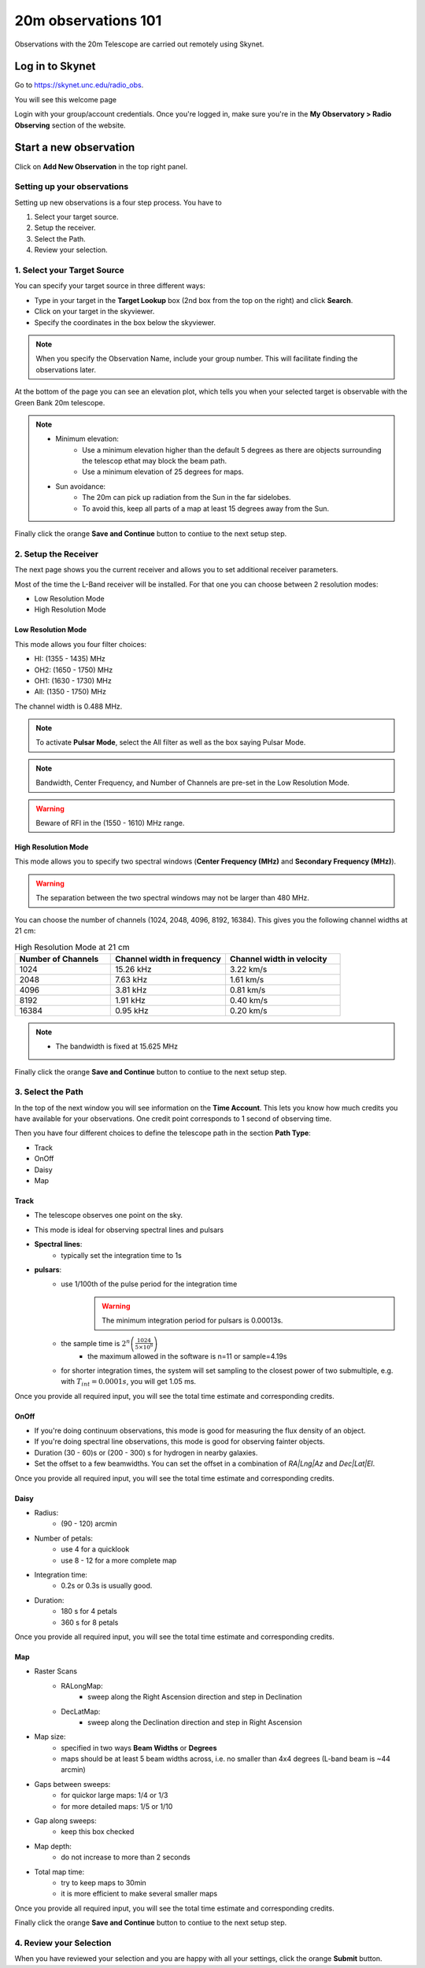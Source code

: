 ####################
20m observations 101
####################


Observations with the 20m Telescope are carried out remotely using Skynet. 

Log in to Skynet
================

Go to https://skynet.unc.edu/radio_obs.

You will see this welcome page

.. image:: material/00_skynet_login_page.png

Login with your group/account credentials. Once you're logged in, make sure you're in the **My Observatory > Radio Observing** section of the website. 

.. image:: material/01_skynet_welcome_radio.png

Start a new observation
=======================

Click on **Add New Observation** in the top right panel.

.. image:: material/02_skynet_radio_newObs.png
    :scale: 80%



Setting up your observations
----------------------------

Setting up new observations is a four step process. You have to 

#. Select your target source.
#. Setup the receiver.
#. Select the Path.
#. Review your selection.


1. Select your Target Source
----------------------------

You can specify your target source in three different ways: 

* Type in your target in the **Target Lookup** box (2nd box from the top on the right) and click **Search**. 
* Click on your target in the skyviewer. 
* Specify the coordinates in the box below the skyviewer.

.. note:: 

   When you specify the Observation Name, include your group number. This will facilitate finding the observations later. 


.. image:: material/03_skynet_addObs_target.png
    :scale: 80%


At the bottom of the page you can see an elevation plot, which tells you when your selected target is observable with the Green Bank 20m telescope. 

.. image:: material/04_skynet_addObs_target_elevationPlot.png
    :scale: 80%

.. note:: 
 
   * Minimum elevation: 
        * Use a minimum elevation higher than the default 5 degrees as there are objects surrounding the telescop ethat may block the beam path.
        * Use a minimum elevation of 25 degrees for maps. 
   * Sun avoidance:
        * The 20m can pick up radiation from the Sun in the far sidelobes.
        * To avoid this, keep all parts of a map at least 15 degrees away from the Sun.  

Finally click the orange **Save and Continue** button to contiue to the next setup step. 


2. Setup the Receiver
---------------------

The next page shows you the current receiver and allows you to set additional receiver parameters.

.. image:: material/05a_skynet_addObs_receiver.png
    :scale: 80%

Most of the time the L-Band receiver will be installed. For that one you can choose between 2 resolution modes:

* Low Resolution Mode
* High Resolution Mode


Low Resolution Mode
^^^^^^^^^^^^^^^^^^^

This mode allows you four filter choices:

* HI: (1355 - 1435) MHz
* OH2: (1650 - 1750) MHz
* OH1: (1630 - 1730) MHz
* All: (1350 - 1750) MHz

The channel width is 0.488 MHz. 


.. image:: material/05b_skynet_addObs_receiver_lowRes.png
    :scale: 80%

.. note:: 

   To activate **Pulsar Mode**, select the All filter as well as the box saying Pulsar Mode. 


.. note:: 

   Bandwidth, Center Frequency, and Number of Channels are pre-set in the Low Resolution Mode. 




.. warning:: 

   Beware of RFI in the (1550 - 1610) MHz range.


High Resolution Mode
^^^^^^^^^^^^^^^^^^^^

This mode allows you to specify two spectral windows (**Center Frequency (MHz)** and **Secondary Frequency (MHz)**).

.. warning::

   The separation between the two spectral windows may not be larger than 480 MHz.



.. image:: material/05c_skynet_addObs_receiver_highRes.png
    :scale: 80%


You can choose the number of channels (1024, 2048, 4096, 8192, 16384). This gives you the following channel widths at 21 cm: 

.. list-table:: High Resolution Mode at 21 cm
   :widths: 25 30 30
   :header-rows: 1

   * - Number of Channels
     - Channel width in frequency
     - Channel width in velocity
   * - 1024
     - 15.26 kHz
     - 3.22 km/s
   * - 2048
     - 7.63 kHz
     - 1.61 km/s
   * - 4096
     - 3.81 kHz
     - 0.81 km/s
   * - 8192
     - 1.91 kHz
     - 0.40 km/s
   * - 16384
     - 0.95 kHz
     - 0.20 km/s

.. note:: 

   * The bandwidth is fixed at 15.625 MHz


Finally click the orange **Save and Continue** button to contiue to the next setup step. 


3. Select the Path
------------------

In the top of the next window you will see information on the **Time Account**. This lets you know how much credits you have available for your observations. One credit point corresponds to 1 second of observing time. 

Then you have four different choices to define the telescope path in the section **Path Type**:

* Track
* OnOff
* Daisy
* Map


Track 
^^^^^

.. image:: material/06_skynet_addObs_path_track.png
    :scale: 80%

- The telescope observes one point on the sky. 
- This mode is ideal for observing spectral lines and pulsars


- **Spectral lines**:
    - typically set the integration time to 1s
- **pulsars**:
    - use 1/100th of the pulse period for the integration time
        .. warning::

            The minimum integration period for pulsars is 0.00013s.

    - the sample time is :math:`2^n\left(\frac{1024}{5\times 10^8}\right)`
        - the maximum allowed in the software is n=11 or sample=4.19s
    - for shorter integration times, the system will set sampling to the closest power of two submultiple, e.g. with :math:`T_{int} = 0.0001s`, you will get 1.05 ms. 

Once you provide all required input, you will see the total time estimate and corresponding credits. 

.. image:: material/07_skynet_addObs_path_track_filled.png
    :scale: 80%


OnOff
^^^^^

.. image:: material/08_skynet_addObs_path_onOff.png
    :scale: 80%

- If you're doing continuum observations, this mode is good for measuring the flux density of an object.
- If you're doing spectral line observations, this mode is good for observing fainter objects.
- Duration (30 - 60)s or (200 - 300) s for hydrogen in nearby galaxies.
- Set the offset to a few beamwidths. You can set the offset in a combination of *RA|Lng|Az* and *Dec|Lat|El*.


Once you provide all required input, you will see the total time estimate and corresponding credits. 

.. image:: material/09_skynet_addObs_path_onOff_filled.png
    :scale: 80%

Daisy
^^^^^

.. image:: material/10_skynet_addObs_path_daisy.png
    :scale: 80%

- Radius: 
    - (90 - 120) arcmin
- Number of petals:
    - use 4 for a quicklook
    - use 8 - 12 for a more complete map
- Integration time: 
    - 0.2s or 0.3s is usually good. 
- Duration: 
    - 180 s for 4 petals
    - 360 s for 8 petals 




Once you provide all required input, you will see the total time estimate and corresponding credits. 

.. image:: material/11_skynet_addObs_path_daisy_filled.png
    :scale: 80%

Map
^^^

.. image:: material/12_skynet_addObs_path_map.png
    :scale: 80%

- Raster Scans
    - RALongMap: 
        - sweep along the Right Ascension direction and step in Declination
    - DecLatMap: 
        - sweep along the Declination direction and step in Right Ascension

- Map size:
    - specified in two ways **Beam Widths** or **Degrees**
    - maps should be at least 5 beam widths across, i.e. no smaller than 4x4 degrees (L-band beam is ~44 arcmin)

- Gaps between sweeps:
    - for quickor large maps: 1/4 or 1/3
    - for more detailed maps: 1/5 or 1/10
- Gap along sweeps:
    - keep this box checked
- Map depth:
    - do not increase to more than 2 seconds

- Total map time:
    - try to keep maps to 30min
    - it is more efficient to make several smaller maps
    

Once you provide all required input, you will see the total time estimate and corresponding credits. 
   
.. image:: material/13_skynet_addObs_path_map_filled.png
    :scale: 80%


Finally click the orange **Save and Continue** button to contiue to the next setup step. 


4. Review your Selection
------------------------

.. image:: material/14_skynet_addObs_review.png
    :scale: 80%

When you have reviewed your selection and you are happy with all your settings, click the orange **Submit** button.
